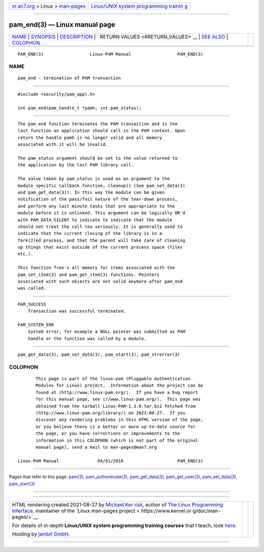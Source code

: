 .. container:: page-top

.. container:: nav-bar

   +----------------------------------+----------------------------------+
   | `m                               | `Linux/UNIX system programming   |
   | an7.org <../../../index.html>`__ | trainin                          |
   | > Linux >                        | g <http://man7.org/training/>`__ |
   | `man-pages <../index.html>`__    |                                  |
   +----------------------------------+----------------------------------+

--------------

pam_end(3) — Linux manual page
==============================

+-----------------------------------+-----------------------------------+
| `NAME <#NAME>`__ \|               |                                   |
| `SYNOPSIS <#SYNOPSIS>`__ \|       |                                   |
| `DESCRIPTION <#DESCRIPTION>`__ \| |                                   |
| `                                 |                                   |
| RETURN VALUES <#RETURN_VALUES>`__ |                                   |
| \| `SEE ALSO <#SEE_ALSO>`__ \|    |                                   |
| `COLOPHON <#COLOPHON>`__          |                                   |
+-----------------------------------+-----------------------------------+
| .. container:: man-search-box     |                                   |
+-----------------------------------+-----------------------------------+

::

   PAM_END(3)                  Linux-PAM Manual                  PAM_END(3)

NAME
-------------------------------------------------

::

          pam_end - termination of PAM transaction


---------------------------------------------------------

::

          #include <security/pam_appl.h>

          int pam_end(pam_handle_t *pamh, int pam_status);


---------------------------------------------------------------

::

          The pam_end function terminates the PAM transaction and is the
          last function an application should call in the PAM context. Upon
          return the handle pamh is no longer valid and all memory
          associated with it will be invalid.

          The pam_status argument should be set to the value returned to
          the application by the last PAM library call.

          The value taken by pam_status is used as an argument to the
          module specific callback function, cleanup() (See pam_set_data(3)
          and pam_get_data(3)). In this way the module can be given
          notification of the pass/fail nature of the tear-down process,
          and perform any last minute tasks that are appropriate to the
          module before it is unlinked. This argument can be logically OR'd
          with PAM_DATA_SILENT to indicate to indicate that the module
          should not treat the call too seriously. It is generally used to
          indicate that the current closing of the library is in a
          fork(2)ed process, and that the parent will take care of cleaning
          up things that exist outside of the current process space (files
          etc.).

          This function free's all memory for items associated with the
          pam_set_item(3) and pam_get_item(3) functions. Pointers
          associated with such objects are not valid anymore after pam_end
          was called.


-------------------------------------------------------------------

::

          PAM_SUCCESS
              Transaction was successful terminated.

          PAM_SYSTEM_ERR
              System error, for example a NULL pointer was submitted as PAM
              handle or the function was called by a module.


---------------------------------------------------------

::

          pam_get_data(3), pam_set_data(3), pam_start(3), pam_strerror(3)

COLOPHON
---------------------------------------------------------

::

          This page is part of the linux-pam (Pluggable Authentication
          Modules for Linux) project.  Information about the project can be
          found at ⟨http://www.linux-pam.org/⟩.  If you have a bug report
          for this manual page, see ⟨//www.linux-pam.org/⟩.  This page was
          obtained from the tarball Linux-PAM-1.3.0.tar.bz2 fetched from
          ⟨http://www.linux-pam.org/library/⟩ on 2021-08-27.  If you
          discover any rendering problems in this HTML version of the page,
          or you believe there is a better or more up-to-date source for
          the page, or you have corrections or improvements to the
          information in this COLOPHON (which is not part of the original
          manual page), send a mail to man-pages@man7.org

   Linux-PAM Manual               04/01/2016                     PAM_END(3)

--------------

Pages that refer to this page: `pam(3) <../man3/pam.3.html>`__, 
`pam_authenticate(3) <../man3/pam_authenticate.3.html>`__, 
`pam_get_data(3) <../man3/pam_get_data.3.html>`__, 
`pam_get_user(3) <../man3/pam_get_user.3.html>`__, 
`pam_set_data(3) <../man3/pam_set_data.3.html>`__, 
`pam_start(3) <../man3/pam_start.3.html>`__

--------------

--------------

.. container:: footer

   +-----------------------+-----------------------+-----------------------+
   | HTML rendering        |                       | |Cover of TLPI|       |
   | created 2021-08-27 by |                       |                       |
   | `Michael              |                       |                       |
   | Ker                   |                       |                       |
   | risk <https://man7.or |                       |                       |
   | g/mtk/index.html>`__, |                       |                       |
   | author of `The Linux  |                       |                       |
   | Programming           |                       |                       |
   | Interface <https:     |                       |                       |
   | //man7.org/tlpi/>`__, |                       |                       |
   | maintainer of the     |                       |                       |
   | `Linux man-pages      |                       |                       |
   | project <             |                       |                       |
   | https://www.kernel.or |                       |                       |
   | g/doc/man-pages/>`__. |                       |                       |
   |                       |                       |                       |
   | For details of        |                       |                       |
   | in-depth **Linux/UNIX |                       |                       |
   | system programming    |                       |                       |
   | training courses**    |                       |                       |
   | that I teach, look    |                       |                       |
   | `here <https://ma     |                       |                       |
   | n7.org/training/>`__. |                       |                       |
   |                       |                       |                       |
   | Hosting by `jambit    |                       |                       |
   | GmbH                  |                       |                       |
   | <https://www.jambit.c |                       |                       |
   | om/index_en.html>`__. |                       |                       |
   +-----------------------+-----------------------+-----------------------+

--------------

.. container:: statcounter

   |Web Analytics Made Easy - StatCounter|

.. |Cover of TLPI| image:: https://man7.org/tlpi/cover/TLPI-front-cover-vsmall.png
   :target: https://man7.org/tlpi/
.. |Web Analytics Made Easy - StatCounter| image:: https://c.statcounter.com/7422636/0/9b6714ff/1/
   :class: statcounter
   :target: https://statcounter.com/
